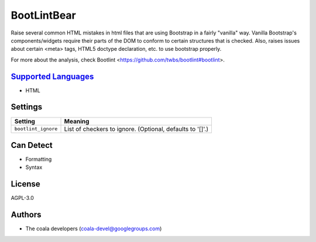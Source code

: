 **BootLintBear**
================

Raise several common HTML mistakes in html files that are using
Bootstrap in a fairly "vanilla" way. Vanilla Bootstrap's components/widgets
require their parts of the DOM to conform to certain structures that is
checked. Also, raises issues about certain <meta> tags, HTML5 doctype
declaration, etc. to use bootstrap properly.

For more about the analysis, check Bootlint
<https://github.com/twbs/bootlint#bootlint>.

`Supported Languages <../README.rst>`_
-----

* HTML

Settings
--------

+----------------------+-----------------------------------------------------------+
| Setting              |  Meaning                                                  |
+======================+===========================================================+
|                      |                                                           |
| ``bootlint_ignore``  | List of checkers to ignore. (Optional, defaults to '[]'.) +
|                      |                                                           |
+----------------------+-----------------------------------------------------------+


Can Detect
----------

* Formatting
* Syntax

License
-------

AGPL-3.0

Authors
-------

* The coala developers (coala-devel@googlegroups.com)

